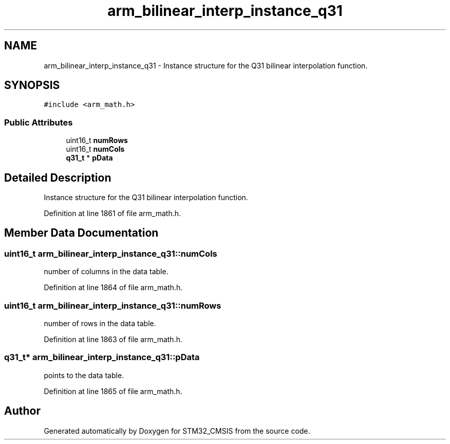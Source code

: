 .TH "arm_bilinear_interp_instance_q31" 3 "Sun Apr 16 2017" "STM32_CMSIS" \" -*- nroff -*-
.ad l
.nh
.SH NAME
arm_bilinear_interp_instance_q31 \- Instance structure for the Q31 bilinear interpolation function\&.  

.SH SYNOPSIS
.br
.PP
.PP
\fC#include <arm_math\&.h>\fP
.SS "Public Attributes"

.in +1c
.ti -1c
.RI "uint16_t \fBnumRows\fP"
.br
.ti -1c
.RI "uint16_t \fBnumCols\fP"
.br
.ti -1c
.RI "\fBq31_t\fP * \fBpData\fP"
.br
.in -1c
.SH "Detailed Description"
.PP 
Instance structure for the Q31 bilinear interpolation function\&. 
.PP
Definition at line 1861 of file arm_math\&.h\&.
.SH "Member Data Documentation"
.PP 
.SS "uint16_t arm_bilinear_interp_instance_q31::numCols"
number of columns in the data table\&. 
.PP
Definition at line 1864 of file arm_math\&.h\&.
.SS "uint16_t arm_bilinear_interp_instance_q31::numRows"
number of rows in the data table\&. 
.PP
Definition at line 1863 of file arm_math\&.h\&.
.SS "\fBq31_t\fP* arm_bilinear_interp_instance_q31::pData"
points to the data table\&. 
.PP
Definition at line 1865 of file arm_math\&.h\&.

.SH "Author"
.PP 
Generated automatically by Doxygen for STM32_CMSIS from the source code\&.
